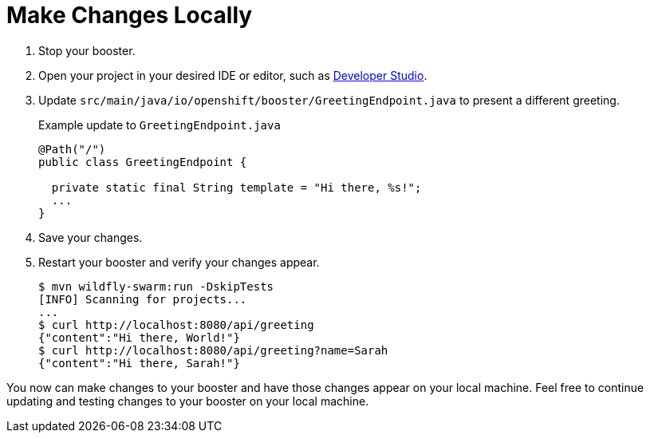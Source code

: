 = Make Changes Locally

. Stop your booster.
. Open your project in your desired IDE or editor, such as xref:use_devstudio[Developer Studio].
. Update `src/main/java/io/openshift/booster/GreetingEndpoint.java` to present a different greeting. 
+
.Example update to `GreetingEndpoint.java`
[source,java,options="nowrap",subs="attributes+"]
----
@Path("/")
public class GreetingEndpoint {
  
  private static final String template = "Hi there, %s!";
  ...
}
----

. Save your changes.
. Restart your booster and verify your changes appear.
+
[source,bash,options="nowrap",subs="attributes+"]
----
$ mvn wildfly-swarm:run -DskipTests
[INFO] Scanning for projects...
...
$ curl http://localhost:8080/api/greeting
{"content":"Hi there, World!"}
$ curl http://localhost:8080/api/greeting?name=Sarah
{"content":"Hi there, Sarah!"}
----

You now can make changes to your booster and have those changes appear on your local machine. Feel free to continue updating and testing changes to your booster on your local machine.